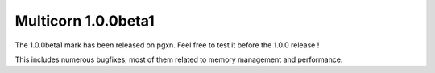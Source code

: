 Multicorn 1.0.0beta1
--------------------

The 1.0.0beta1 mark has been released on pgxn.
Feel free to test it before the 1.0.0 release !

This includes numerous bugfixes, most of them related to memory management and
performance.
